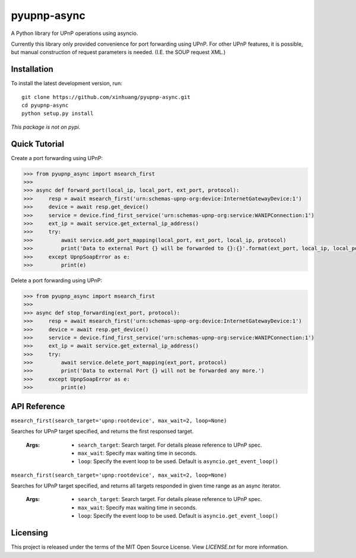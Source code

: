************
pyupnp-async
************

A Python library for UPnP operations using asyncio.

Currently this library only provided convenience for port forwarding using UPnP. For other UPnP features, it is
possible, but manual construction of request parameters is needed. (I.E. the SOUP request XML.)

Installation
============

To install the latest development version, run:

::

  git clone https://github.com/xinhuang/pyupnp-async.git
  cd pyupnp-async
  python setup.py install

*This package is not on pypi.*

Quick Tutorial
==============

Create a port forwarding using UPnP:

.. code:: python

  >>> from pyupnp_async import msearch_first
  >>>
  >>> async def forward_port(local_ip, local_port, ext_port, protocol):
  >>>     resp = await msearch_first('urn:schemas-upnp-org:device:InternetGatewayDevice:1')
  >>>     device = await resp.get_device()
  >>>     service = device.find_first_service('urn:schemas-upnp-org:service:WANIPConnection:1')
  >>>     ext_ip = await service.get_external_ip_address()
  >>>     try:
  >>>         await service.add_port_mapping(local_port, ext_port, local_ip, protocol)
  >>>         print('Data to external Port {} will be forwarded to {}:{}'.format(ext_port, local_ip, local_port))
  >>>     except UpnpSoapError as e:
  >>>         print(e)

Delete a port forwarding using UPnP:

.. code:: python

  >>> from pyupnp_async import msearch_first
  >>>
  >>> async def stop_forwarding(ext_port, protocol):
  >>>     resp = await msearch_first('urn:schemas-upnp-org:device:InternetGatewayDevice:1')
  >>>     device = await resp.get_device()
  >>>     service = device.find_first_service('urn:schemas-upnp-org:service:WANIPConnection:1')
  >>>     ext_ip = await service.get_external_ip_address()
  >>>     try:
  >>>         await service.delete_port_mapping(ext_port, protocol)
  >>>         print('Data to external Port {} will not be forwarded any more.')
  >>>     except UpnpSoapError as e:
  >>>         print(e)

API Reference
=============

``msearch_first(search_target='upnp:rootdevice', max_wait=2, loop=None)``

Searches for UPnP target specified, and returns the first responsed target.

  :Args:
    * ``search_target``: Search target. For details please reference to UPnP spec.
    * ``max_wait``: Specify max waiting time in seconds.
    * ``loop``: Specify the event loop to be used. Default is ``asyncio.get_event_loop()``

``msearch_first(search_target='upnp:rootdevice', max_wait=2, loop=None)``

Searches for UPnP target specified, and returns all targets responded in given time range as an async iterator.

  :Args:
    * ``search_target``: Search target. For details please reference to UPnP spec.
    * ``max_wait``: Specify max waiting time in seconds.
    * ``loop``: Specify the event loop to be used. Default is ``asyncio.get_event_loop()``

Licensing
=========

This project is released under the terms of the MIT Open Source License. View
*LICENSE.txt* for more information.

